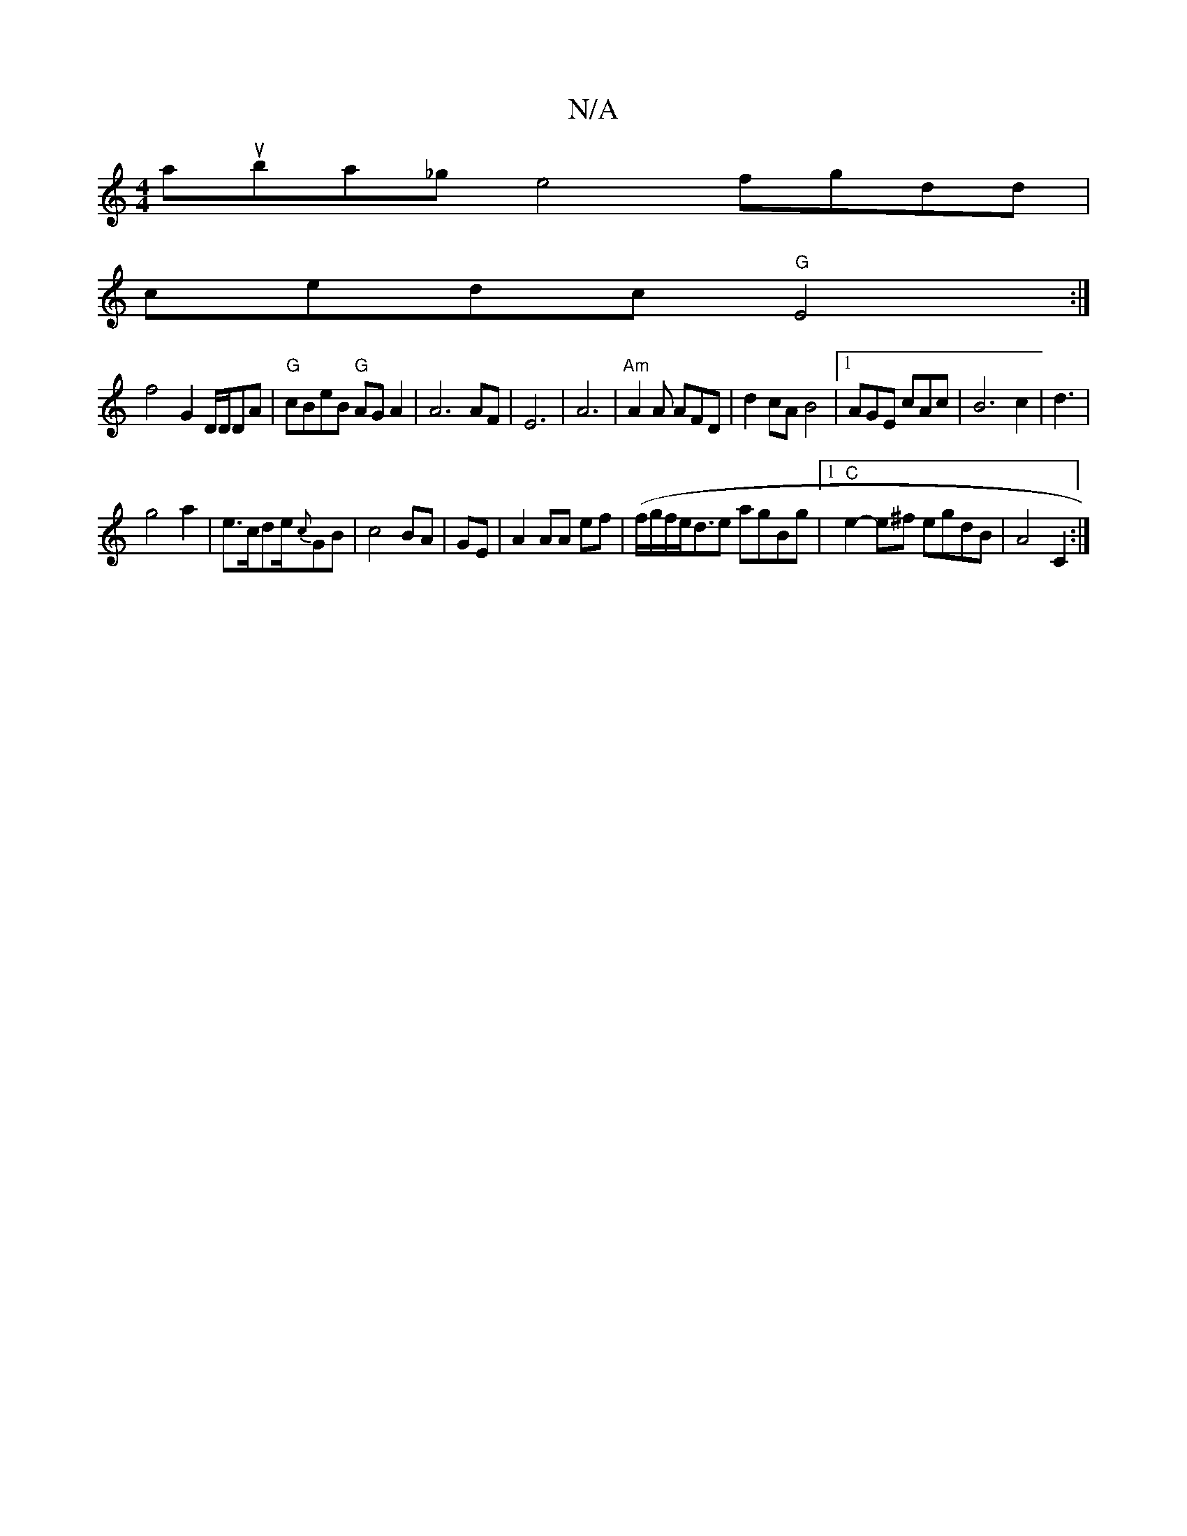 X:1
T:N/A
M:4/4
R:N/A
K:Cmajor
 arsumba_gle4 fgdd|
cedc "G"E4:|
f4--G2D/2D/2DA|"G"cBeB "G"AGA2|A6AF|E6|A6|"Am"A2A AFD|d2cA B4|[1 AGE cAc|B6c2|d3|
g4a2|e3/2c/2de/2{c}GB|c4 BA|GE|A2 AA ef|(f/g/f/e/d3/2e agBg |1 "C"e2-e^f egdB|A4 C2:|